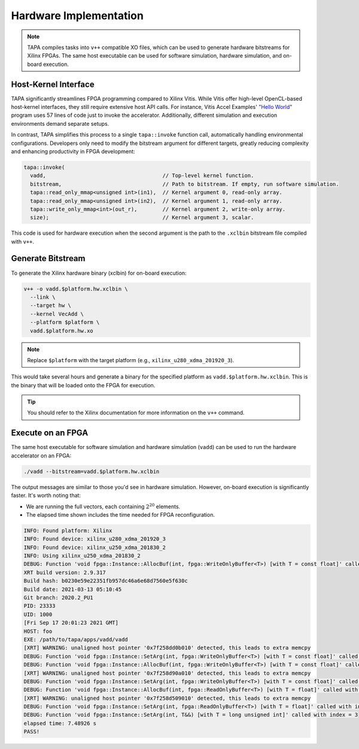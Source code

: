 Hardware Implementation
=======================

.. note::

   TAPA compiles tasks into ``v++`` compatible XO files, which can be used to
   generate hardware bitstreams for Xilinx FPGAs. The same host executable can
   be used for software simulation, hardware simulation, and on-board
   execution.

Host-Kernel Interface
---------------------

TAPA significantly streamlines FPGA programming compared to Xilinx Vitis. While
Vitis offer high-level OpenCL-based host-kernel interfaces, they still require
extensive host API calls. For instance, Vitis Accel Examples'
`"Hello World" <https://github.com/Xilinx/Vitis_Accel_Examples/blob/21bb0cf788ace593c6075accff7f7783588ae8b4/hello_world/src/host.cpp#L58-L115>`_
program uses 57 lines of code just to invoke the accelerator. Additionally,
different simulation and execution environments demand separate setups.

In contrast, TAPA simplifies this process to a single ``tapa::invoke`` function
call, automatically handling environmental configurations. Developers only need
to modify the bitstream argument for different targets, greatly reducing
complexity and enhancing productivity in FPGA development:

.. code-block:: cpp

   tapa::invoke(
     vadd,                                     // Top-level kernel function.
     bitstream,                                // Path to bitstream. If empty, run software simulation.
     tapa::read_only_mmap<unsigned int>(in1),  // Kernel argument 0, read-only array.
     tapa::read_only_mmap<unsigned int>(in2),  // Kernel argument 1, read-only array.
     tapa::write_only_mmap<int>(out_r),        // Kernel argument 2, write-only array.
     size);                                    // Kernel argument 3, scalar.

This code is used for hardware execution when the second argument is the path
to the ``.xclbin`` bitstream file compiled with ``v++``.

Generate Bitstream
------------------

To generate the Xilinx hardware binary (xclbin) for on-board execution:

.. code-block:: bash

   v++ -o vadd.$platform.hw.xclbin \
     --link \
     --target hw \
     --kernel VecAdd \
     --platform $platform \
     vadd.$platform.hw.xo

.. note::

   Replace ``$platform`` with the target platform (e.g.,
   ``xilinx_u280_xdma_201920_3``).

This would take several hours and generate a binary for the specified platform
as ``vadd.$platform.hw.xclbin``. This is the binary that will be loaded onto
the FPGA for execution.

.. tip::

   You should refer to the Xilinx documentation for more information on
   the ``v++`` command.

Execute on an FPGA
------------------

The same host executable for software simulation and hardware simulation
(``vadd``) can be used to run the hardware accelerator on an FPGA:

.. code-block:: bash

  ./vadd --bitstream=vadd.$platform.hw.xclbin

The output messages are similar to those you'd see in hardware simulation.
However, on-board execution is significantly faster. It's worth noting that:

- We are running the full vectors, each containing :math:`2^{20}` elements.
- The elapsed time shown includes the time needed for FPGA reconfiguration.

.. code-block:: text

  INFO: Found platform: Xilinx
  INFO: Found device: xilinx_u280_xdma_201920_3
  INFO: Found device: xilinx_u250_xdma_201830_2
  INFO: Using xilinx_u250_xdma_201830_2
  DEBUG: Function 'void fpga::Instance::AllocBuf(int, fpga::WriteOnlyBuffer<T>) [with T = const float]' called with index = 0
  XRT build version: 2.9.317
  Build hash: b0230e59e22351fb957dc46a6e68d7560e5f630c
  Build date: 2021-03-13 05:10:45
  Git branch: 2020.2_PU1
  PID: 23333
  UID: 1000
  [Fri Sep 17 20:01:23 2021 GMT]
  HOST: foo
  EXE: /path/to/tapa/apps/vadd/vadd
  [XRT] WARNING: unaligned host pointer '0x7f258dd0b010' detected, this leads to extra memcpy
  DEBUG: Function 'void fpga::Instance::SetArg(int, fpga::WriteOnlyBuffer<T>) [with T = const float]' called with index = 0
  DEBUG: Function 'void fpga::Instance::AllocBuf(int, fpga::WriteOnlyBuffer<T>) [with T = const float]' called with index = 1
  [XRT] WARNING: unaligned host pointer '0x7f258d90a010' detected, this leads to extra memcpy
  DEBUG: Function 'void fpga::Instance::SetArg(int, fpga::WriteOnlyBuffer<T>) [with T = const float]' called with index = 1
  DEBUG: Function 'void fpga::Instance::AllocBuf(int, fpga::ReadOnlyBuffer<T>) [with T = float]' called with index = 2
  [XRT] WARNING: unaligned host pointer '0x7f258d509010' detected, this leads to extra memcpy
  DEBUG: Function 'void fpga::Instance::SetArg(int, fpga::ReadOnlyBuffer<T>) [with T = float]' called with index = 2
  DEBUG: Function 'void fpga::Instance::SetArg(int, T&&) [with T = long unsigned int]' called with index = 3
  elapsed time: 7.48926 s
  PASS!

